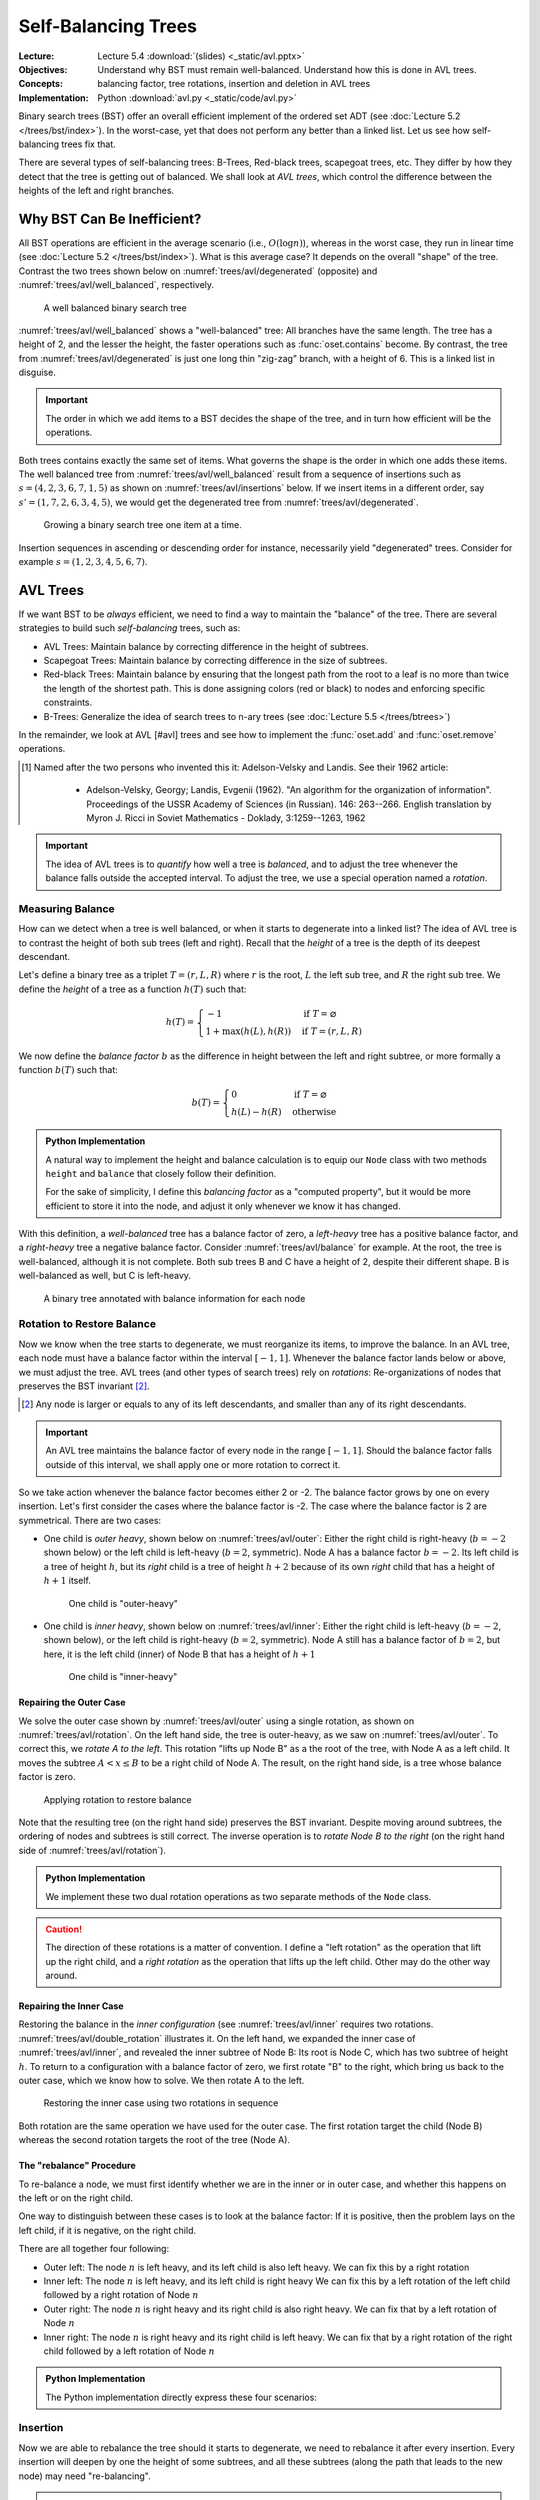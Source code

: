 ====================
Self-Balancing Trees
====================

:Lecture: Lecture 5.4 :download:`(slides) <_static/avl.pptx>`
:Objectives: Understand why BST must remain well-balanced. Understand
             how this is done in AVL trees.
:Concepts: balancing factor, tree rotations, insertion and deletion in
           AVL trees
:Implementation: Python :download:`avl.py <_static/code/avl.py>`


Binary search trees (BST) offer an overall efficient implement of the
ordered set ADT (see :doc:`Lecture 5.2 </trees/bst/index>`). In the
worst-case, yet that does not perform any better than a linked
list. Let us see how self-balancing trees fix that.

There are several types of self-balancing trees: B-Trees, Red-black
trees, scapegoat trees, etc. They differ by how they detect that the
tree is getting out of balanced. We shall look at *AVL trees*, which
control the difference between the heights of the left and right
branches.


Why BST Can Be Inefficient?
===========================

.. margin::

   .. figure:: _static/images/degenerated.svg
      :name: trees/avl/degenerated

      A degenerated tree, with just one long thin branch

All BST operations are efficient in the average scenario (i.e.,
:math:`O(\log n)`), whereas in the worst case, they run in linear time
(see :doc:`Lecture 5.2 </trees/bst/index>`). What is this average case?
It depends on the overall "shape" of the tree. Contrast the two trees
shown below on :numref:`trees/avl/degenerated` (opposite) and
:numref:`trees/avl/well_balanced`, respectively.

.. figure:: _static/images/well_balanced.svg
   :name: trees/avl/well_balanced

   A well balanced binary search tree

:numref:`trees/avl/well_balanced` shows a "well-balanced" tree: All
branches have the same length. The tree has a height of 2, and the
lesser the height, the faster operations such as :func:`oset.contains`
become. By contrast, the tree from :numref:`trees/avl/degenerated` is
just one long thin "zig-zag" branch, with a height of 6. This is a linked
list in disguise.

.. important::

   The order in which we add items to a BST decides the shape of the
   tree, and in turn how efficient will be the operations.

Both trees contains exactly the same set of items. What governs the
shape is the order in which one adds these items. The well balanced
tree from :numref:`trees/avl/well_balanced` result from a sequence of
insertions such as :math:`s = (4, 2, 3, 6, 7, 1, 5)` as shown on
:numref:`trees/avl/insertions` below. If we insert items in a
different order, say :math:`s'=(1, 7, 2, 6, 3, 4, 5)`, we would get the
degenerated tree from :numref:`trees/avl/degenerated`.

.. figure:: _static/images/insertions.svg
   :name: trees/avl/insertions

   Growing a binary search tree one item at a time.

Insertion sequences in ascending or descending order for instance,
necessarily yield "degenerated" trees. Consider for example
:math:`s=(1,2,3,4,5,6,7)`.


AVL Trees
=========

If we want BST to be *always* efficient, we need to find a way to
maintain the "balance" of the tree. There are several strategies to
build such *self-balancing* trees, such as:

* AVL Trees: Maintain balance by correcting difference in the height
  of subtrees.

* Scapegoat Trees: Maintain balance by correcting difference in the
  size of subtrees.

* Red-black Trees: Maintain balance by ensuring that the longest path
  from the root to a leaf is no more than twice the length of the
  shortest path. This is done assigning colors (red or black) to nodes
  and enforcing specific constraints.

* B-Trees: Generalize the idea of search trees to n-ary trees (see
  :doc:`Lecture 5.5 </trees/btrees>`)

In the remainder, we look at AVL [#avl] trees and see how to implement the
:func:`oset.add` and :func:`oset.remove` operations.

.. [#avl] Named after the two persons who invented this it:
          Adelson-Velsky and Landis. See their 1962 article:

           * Adelson-Velsky, Georgy; Landis, Evgenii (1962). "An
             algorithm for the organization of
             information". Proceedings of the USSR Academy of Sciences
             (in Russian). 146: 263--266. English translation by
             Myron J. Ricci in Soviet Mathematics - Doklady,
             3:1259--1263, 1962

.. important::

   The idea of AVL trees is to *quantify* how well a tree is *balanced*,
   and to adjust the tree whenever the balance falls outside the
   accepted interval. To adjust the tree, we use a special operation
   named a *rotation*.


Measuring Balance
-----------------

How can we detect when a tree is well balanced, or when it starts to
degenerate into a linked list? The idea of AVL tree is to contrast the
height of both sub trees (left and right). Recall that the *height* of
a tree is the depth of its deepest descendant.

Let's define a binary tree as a triplet :math:`T=(r, L, R)` where
:math:`r` is the root, :math:`L` the left sub tree, and :math:`R`
the right sub tree. We define the *height* of a tree as a function
:math:`h(T)` such that:

.. math::

   h(T) = \begin{cases}
      -1 & \textrm{if } T = \varnothing \\
      1 + \max(h(L), h(R)) & \textrm{if } T = (r, L, R)
   \end{cases}

We now define the *balance factor* :math:`b` as the difference in
height between the left and right subtree, or more formally a function
:math:`b(T)` such that:

.. math::
   b(T) = \begin{cases}
        0 & \textrm{if } T = \varnothing \\
        h(L) - h(R) & \textrm{otherwise}
   \end{cases}

.. admonition:: Python Implementation
   :class: dropdown, hint

   A natural way to implement the height and balance calculation is to
   equip our ``Node`` class with two methods ``height`` and
   ``balance`` that closely follow their definition.

   .. code-block:: typescript
      :linenos:

      class AVLNode:

          @property
          def height(self):
              left_height = self._left.height if self.has_left else -1
              right_height = self._right.height if self.has_right else -1
              return 1 + max(left_height, right_height)

          @property
          def balance_factor(self):
              left_height = self._left.height if self.has_left else -1
              right_height = self._right.height if self.has_right else -1
              return left_height - right_height

          @property
          def is_balanced(self):
              return -2 < self.balance_factor < 2

   For the sake of simplicity, I define this *balancing factor* as a
   "computed property", but it would be more efficient to store it
   into the node, and adjust it only whenever we know it has changed.


With this definition, a *well-balanced* tree has a balance factor of
zero, a *left-heavy* tree has a positive balance factor, and a
*right-heavy* tree a negative balance factor. Consider
:numref:`trees/avl/balance` for example. At the root, the tree is
well-balanced, although it is not complete. Both sub trees B and C
have a height of 2, despite their different shape. B is well-balanced
as well, but C is left-heavy.

.. figure:: _static/images/balance.svg
   :name: trees/avl/balance

   A binary tree annotated with balance information for each node


Rotation to Restore Balance
---------------------------

Now we know when the tree starts to degenerate, we must reorganize its
items, to improve the balance. In an AVL tree, each node must have a
balance factor within the interval :math:`[-1,1]`. Whenever the
balance factor lands below or above, we must adjust the tree. AVL
trees (and other types of search trees) rely on *rotations*:
Re-organizations of nodes that preserves the BST invariant
[#invariant]_.

.. [#invariant] Any node is larger or equals to any of its left
                descendants, and smaller than any of its right
                descendants.

.. important::

   An AVL tree maintains the balance factor of every node in the range
   :math:`[-1, 1]`. Should the balance factor falls outside of this
   interval, we shall apply one or more rotation to correct it.


So we take action whenever the balance factor becomes either 2 or
-2. The balance factor grows by one on every insertion. Let's first
consider the cases where the balance factor is -2. The case where the
balance factor is 2 are symmetrical. There are two cases:

* One child is *outer heavy*, shown below on :numref:`trees/avl/outer`:
  Either the right child is right-heavy (:math:`b=-2` shown below) or
  the left child is left-heavy (:math:`b=2`, symmetric). Node A has a
  balance factor :math:`b = -2`. Its left child is a tree of height
  :math:`h`, but its *right* child is a tree of height :math:`h + 2`
  because of its own *right* child that has a height of :math:`h+1`
  itself.

  .. figure:: _static/images/outer.svg
     :name: trees/avl/outer

     One child is "outer-heavy"

* One child is *inner heavy*, shown below on :numref:`trees/avl/inner`:
  Either the right child is left-heavy (:math:`b=-2`, shown below), or
  the left child is right-heavy (:math:`b=2`, symmetric). Node A still
  has a balance factor of :math:`b=2`, but here, it is the left child
  (inner) of Node B that has a height of :math:`h+1`

  .. figure:: _static/images/inner.svg
     :name: trees/avl/inner

     One child is "inner-heavy"


Repairing the Outer Case
........................

We solve the outer case shown by :numref:`trees/avl/outer` using a
single rotation, as shown on :numref:`trees/avl/rotation`. On the left
hand side, the tree is outer-heavy, as we saw on
:numref:`trees/avl/outer`. To correct this, we *rotate A to the
left*. This rotation "lifts up Node B" as a the root of the tree, with
Node A as a left child. It moves the subtree :math:`A < x \leq B` to
be a right child of Node A. The result, on the right hand side, is a
tree whose balance factor is zero.

.. figure:: _static/images/rotation.svg
   :name: trees/avl/rotation

   Applying rotation to restore balance

Note that the resulting tree (on the right hand side) preserves the
BST invariant. Despite moving around subtrees, the ordering of nodes
and subtrees is still correct. The inverse operation is to *rotate
Node B to the right* (on the right hand side of
:numref:`trees/avl/rotation`).

.. admonition:: Python Implementation
   :class: hint, dropdown

   We implement these two dual rotation operations as two separate
   methods of the ``Node`` class.

   .. code-block:: python
      :name: trees/avl/rotations/code
      :linenos:

      class AVLNode:

          def rotate_right(self):
              new_root = self.left
              self.left = new_root.right if new_root.has_right else None
              new_root.right = self
              return new_root

          def rotate_left(self):
              new_root = self.right
              self.right = new_root.left if new_root.has_left else None
              new_root.left = self
              return new_root

.. caution::

   The direction of these rotations is a matter of convention. I define a
   "left rotation" as the operation that lift up the right child, and
   a *right rotation* as the operation that lifts up the left
   child. Other may do the other way around.


Repairing the Inner Case
........................

Restoring the balance in the *inner configuration* (see
:numref:`trees/avl/inner` requires two
rotations. :numref:`trees/avl/double_rotation` illustrates it. On the
left hand, we expanded the inner case of :numref:`trees/avl/inner`,
and revealed the inner subtree of Node B: Its root is Node C, which
has two subtree of height :math:`h`. To return to a configuration with
a balance factor of zero, we first rotate "B" to the right, which
bring us back to the outer case, which we know how to solve. We then
rotate A to the left.

.. figure:: _static/images/double_rotation.svg
   :name: trees/avl/double_rotation

   Restoring the inner case using two rotations in sequence

Both rotation are the same operation we have used for the outer
case. The first rotation target the child (Node B) whereas the second
rotation targets the root of the tree (Node A).


The "rebalance" Procedure
.........................

To re-balance a node, we must first identify whether we are in the
inner or in outer case, and whether this happens on the left or on
the right child.

One way to distinguish between these cases is to look at the balance
factor: If it is positive, then the problem lays on the left child,
if it is negative, on the right child.

There are all together four following:

* Outer left: The node :math:`n` is left heavy, and its left child is also
  left heavy. We can fix this by a right rotation

* Inner left: The node :math:`n` is left heavy, and its left child is
  right heavy We can fix this by a left rotation of the left child
  followed by a right rotation of Node :math:`n`

* Outer right: The node :math:`n` is right heavy and its right child
  is also right heavy. We can fix that by a left rotation of Node :math:`n`

* Inner right: The node :math:`n` is right heavy and its right child
  is left heavy. We can fix that by a right rotation of the right
  child followed by a left rotation of Node :math:`n`


.. admonition:: Python Implementation
   :class: hint, dropdown

   The Python implementation directly express these four scenarios:
           
   .. code-block:: python
      :linenos:
         
      class AVLNode:
         
          def rebalance(self):
              if self.is_balanced:
                  return self
              if self.is_left_heavy and self.left.is_left_heavy:
                  return self.rotate_right()
              elif self.is_left_heavy and self.left.is_right_heavy:
                  self.left = self.left.rotate_left()
                  return self.rotate_right()
              elif self.is_right_heavy and self.right.is_left_heavy:
                  self.right = self.right.rotate_right()
                  return self.rotate_left()
              else:
                  return self.rotate_left()


Insertion
---------

Now we are able to rebalance the tree should it starts to degenerate,
we need to rebalance it after every insertion. Every insertion will
deepen by one the height of some subtrees, and all these subtrees
(along the path that leads to the new node) may need "re-balancing".

.. admonition:: Python Implementation
   :class: hint, dropdown

   The Python implementation below simply re-balance the tree once the
   new item has been inserted. Remember our re-balancing procedure
   does nothing is the node is well balanced. If we omit the call to
   `rebalance` we are left with the regular BST insertion.
           
   .. code-block:: python
      :emphasize-lines: 16
      :linenos:

      class AVLNode:

          def insert(self, key, item):
              if key == self.key:
                  raise ValueError(f"Duplicate Key: {key}")
              elif key < self.key:
                  if self.has_left:
                      self.left = self.left.insert(key, item)
                  else:
                      self.left = AVLNode(Entry(key, item))
              else:
                  if self.has_right:
                      self.right = self.right.insert(key, item)
                  else:
                      self.right = AVLNode(Entry(key, item))
              return self.rebalance()

               
Deletion
--------

Recall the deletion algorithm for BST: We first find the node
delete. If it has two children, we replace it with its predecessor. If
it has only one child, we replace it with that child, otherwise, we
just delete the node.

Like the insertion, the deletion modifies the height of all the nodes
along the "path" to the node that we want to delete, and all these
node may need to be re-balanced. As we recursively descend along this
path, we need to call our `rebalance` procedure.

.. admonition:: Python Implementation
   :class: hint, dropdown

   This is a recursive implementation of the BST delete
   operation. After each "recursive" case, where we delete the
   deletion to a subtree, we invoke our `rebalance` procedure

   .. code-block:: python 
      :name: trees/avl/delete/code
      :emphasize-lines: 17, 20
      :linenos:
         
      def delete(self, key):
          if self.key == key:
              if self.has_left and self.has_right:
                  predecessor = self.predecessor(key)
                  self.delete(predecessor.key)
                  predecessor.left = self.left if self.has_left else None
                  predecessor.right = self.right if self.has_right else None
                  return predecessor
              elif self.has_left:
                  return self.left
              elif self.has_right:
                  return self.right
              else:
                  return None
          elif key < self.key and self.has_left:
              self.left = self.left.delete(key)
              return self.rebalance()
          elif self.key < key and self.has_right:
              self.right = self.right.delete(key)
              return self.rebalance()
          else:
              raise ValueError(f"No such key {key}")

